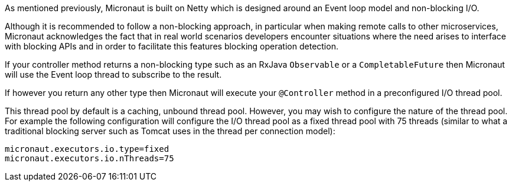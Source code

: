 As mentioned previously, Micronaut is built on Netty which is designed around an Event loop model and non-blocking I/O.

Although it is recommended to follow a non-blocking approach, in particular when making remote calls to other microservices, Micronaut acknowledges the fact that in real world scenarios developers encounter situations where the need arises to interface with blocking APIs and in order to facilitate this features blocking operation detection.

If your controller method returns a non-blocking type such as an RxJava `Observable` or a `CompletableFuture` then Micronaut will use the Event loop thread to subscribe to the result.

If however you return any other type then Micronaut will execute your `@Controller` method in a preconfigured I/O thread pool.

This thread pool by default is a caching, unbound thread pool. However, you may wish to configure the nature of the thread pool. For example the following configuration will configure the I/O thread pool as a fixed thread pool with 75 threads (similar to what a traditional blocking server such as Tomcat uses in the thread per connection model):

[source,yaml]
----
micronaut.executors.io.type=fixed
micronaut.executors.io.nThreads=75
----
